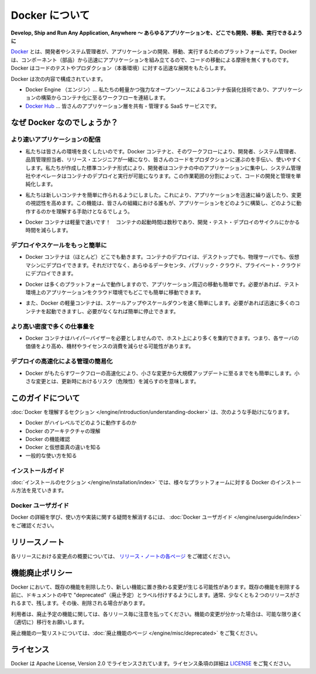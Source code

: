 .. http://docs.docker.com/engine/misc/

.. _misc:

.. About Docker

=======================================
Docker について
=======================================

.. Develop, Ship and Run Any Application, Anywhere

**Develop, Ship and Run Any Application, Anywhere ～ あらゆるアプリケーションを、どこでも開発、移動、実行できるように**

.. Docker is a platform for developers and sysadmins to develop, ship, and run applications. Docker lets you quickly assemble applications from components and eliminates the friction that can come when shipping code. Docker lets you get your code tested and deployed into production as fast as possible.

`Docker <https://www.docker.com/>`_ とは、開発者やシステム管理者が、アプリケーションの開発、移動、実行するためのプラットフォームです。Docker は、コンポーネント（部品）から迅速にアプリケーションを組み立てるので、コードの移動による摩擦を無くすものです。Docker はコードのテストやプロダクション（本番環境）に対する迅速な展開をもたらします。

.. Docker consists of:

Docker は次の内容で構成されています。

..     The Docker Engine - our lightweight and powerful open source container virtualization technology combined with a work flow for building and containerizing your applications.
..    Docker Hub - our SaaS service for sharing and managing your application stacks.

* Docker Engine （エンジン）… 私たちの軽量かつ強力なオープンソースによるコンテナ仮装化技術であり、アプリケーションの構築からコンテナ化に至るワークフローを連結します。
* `Docker Hub <https://hub.docker.com/>`_ … 皆さんのアプリケーション層を共有・管理する SaaS サービスです。

.. Why Docker?

なぜ Docker なのでしょうか？
==============================

.. Faster delivery of your applications

より速いアプリケーションの配信
----------------------------------------

..    We want your environment to work better. Docker containers, and the work flow that comes with them, help your developers, sysadmins, QA folks, and release engineers work together to get your code into production and make it useful. We’ve created a standard container format that lets developers care about their applications inside containers while sysadmins and operators can work on running the container in your deployment. This separation of duties streamlines and simplifies the management and deployment of code.

* 私たちは皆さんの環境を良くしたいのです。Docker コンテナと、そのワークフローにより、開発者、システム管理者、品質管理担当者、リリース・エンジニアが一緒になり、皆さんのコードをプロダクションに運ぶのを手伝い、使いやすくします。私たちが作成した標準コンテナ形式により、開発者はコンテナの中のアプリケーションに集中し、システム管理社やオペレータはコンテナのデプロイと実行が可能になります。この作業範囲の分割によって、コードの開発と管理を単純化します。

..    We make it easy to build new containers, enable rapid iteration of your applications, and increase the visibility of changes. This helps everyone in your organization understand how an application works and how it is built.

* 私たちは新しいコンテナを簡単に作られるようにしました。これにより、アプリケーションを迅速に繰り返したり、変更の視認性を高めます。この機能は、皆さんの組織における誰もが、アプリケーションをどのように構築し、どのように動作するのかを理解する手助けとなるでしょう。

..    Docker containers are lightweight and fast! Containers have sub-second launch times, reducing the cycle time of development, testing, and deployment.

* Docker コンテナは軽量で速いです！　コンテナの起動時間は数秒であり、開発・テスト・デプロイのサイクルにかかる時間を減らします。

.. Deploy and scale more easily

デプロイやスケールをもっと簡単に
----------------------------------------

..    Docker containers run (almost) everywhere. You can deploy containers on desktops, physical servers, virtual machines, into data centers, and up to public and private clouds.

* Docker コンテナは（ほとんど）どこでも動きます。コンテナのデプロイは、デスクトップでも、物理サーバでも、仮想マシンにデプロイできます。それだけでなく、あらゆるデータセンタ、パブリック・クラウド、プライベート・クラウドにデプロイできます。

..    Since Docker runs on so many platforms, it’s easy to move your applications around. You can easily move an application from a testing environment into the cloud and back whenever you need.

* Docker は多くのプラットフォームで動作しますので、アプリケーション周辺の移動も簡単です。必要があれば、テスト環境上のアプリケーションをクラウド環境でもどこでも簡単に移動できます。

..    Docker’s lightweight containers also make scaling up and down fast and easy. You can quickly launch more containers when needed and then shut them down easily when they’re no longer needed.

* また、Docker の軽量コンテナは、スケールアップやスケールダウンを速く簡単にします。必要があれば迅速に多くのコンテナを起動できますし、必要がなくなれば簡単に停止できます。


.. Get higher density and run more workloads

より高い密度で多くの仕事量を
------------------------------

..    Docker containers don’t need a hypervisor, so you can pack more of them onto your hosts. This means you get more value out of every server and can potentially reduce what you spend on equipment and licenses.

* Docker コンテナはハイパーバイザーを必要としませんので、ホスト上により多くを集約できます。つまり、各サーバの価値をより高め、機材やライセンスの消費を減らせる可能性があります。

.. Faster deployment makes for easier management

デプロイの高速化による管理の簡易化
----------------------------------------

..    As Docker speeds up your work flow, it gets easier to make lots of small changes instead of huge, big bang updates. Smaller changes mean reduced risk and more uptime.

* Docker がもたらすワークフローの高速化により、小さな変更から大規模アップデートに至るまでをも簡単にします。小さな変更とは、更新時におけるリスク（危険性）を減らすのを意味します。

.. About this guide

このガイドについて
====================

.. The Understanding Docker section will help you:

:doc:`Docker を理解するセクション </engine/introduction/understanding-docker>` は、次のような手助けになります。

..    See how Docker works at a high level
    Understand the architecture of Docker
    Discover Docker’s features;
    See how Docker compares to virtual machines
    See some common use cases.

* Docker がハイレベルでどのように動作するのか
* Docker のアーキテクチャの理解
* Docker の機能確認
* Docker と仮想亜真の違いを知る
* 一般的な使い方を知る

.. Installation guides

インストールガイド
--------------------

.. The installation section will show you how to install Docker on a variety of platforms.

:doc:`インストールのセクション </engine/installation/index>` では、様々なプラットフォームに対する Docker のインストール方法を見ていきます。

.. Docker user guide

Docker ユーザガイド
--------------------

.. To learn about Docker in more detail and to answer questions about usage and implementation, check out the Docker User Guide.

Docker の詳細を学び、使い方や実装に関する疑問を解消するには、 :doc:`Docker ユーザガイド </engine/userguide/index>` をご確認ください。


.. Relesae note

リリースノート
====================

.. A summary of the changes in each release in the current series can now be found on the separate Release Notes page

各リリースにおける変更点の概要については、 `リリース・ノートの各ページ <https://docs.docker.com/release-notes>`_ をご確認ください。

.. Feature deprecation policy

機能廃止ポリシー
====================

.. As changes are made to Docker there may be times when existing features will need to be removed or replaced with newer features. Before an existing feature is removed it will be labeled as “deprecated” within the documentation and will remain in Docker for, usually, at least 2 releases. After that time it may be removed.

Docker において、既存の機能を削除したり、新しい機能に置き換わる変更が生じる可能性があります。既存の機能を削除する前に、ドキュメントの中で "deprecated"（廃止予定）とラベル付けするようにします。通常、少なくとも２つのリリースがされるまで、残します。その後、削除される場合があります。

.. Users are expected to take note of the list of deprecated features each release and plan their migration away from those features, and (if applicable) towards the replacement features as soon as possible.

利用者は、廃止予定の機能に関しては、各リリース毎に注意を払ってください。機能の変更が分かった場合は、可能な限り速く（適切に）移行をお願いします。

.. The complete list of deprecated features can be found on the Deprecated Features page.

廃止機能の一覧リストについては、:doc:`廃止機能のページ </engine/misc/deprecated>` をご覧ください。

.. Licensing

ライセンス
====================

.. Docker is licensed under the Apache License, Version 2.0. See LICENSE for the full license text.

Docker は Apache License, Version 2.0 でライセンスされています。ライセンス条項の詳細は  `LICENSE <https://github.com/docker/docker/blob/master/LICENSE>`_ をご覧ください。




